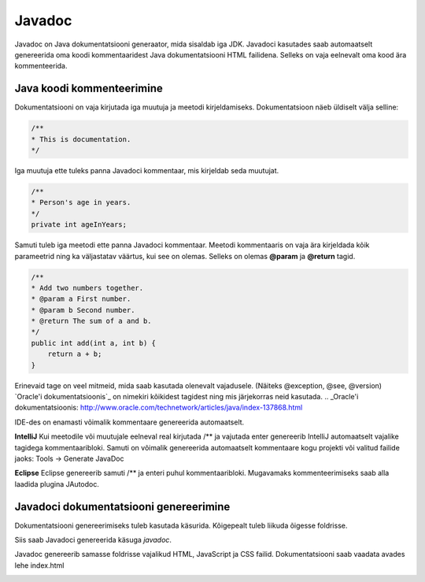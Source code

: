 =======
Javadoc
=======

Javadoc on Java dokumentatsiooni generaator, mida sisaldab iga JDK.
Javadoci kasutades saab automaatselt genereerida oma koodi kommentaaridest Java dokumentatsiooni HTML failidena. Selleks on vaja eelnevalt oma kood ära kommenteerida.

Java koodi kommenteerimine
--------------------------

Dokumentatsiooni on vaja kirjutada iga muutuja ja meetodi kirjeldamiseks. Dokumentatsioon näeb üldiselt välja selline:

.. code-block:: java

    /**
    * This is documentation.
    */

Iga muutuja ette tuleks panna Javadoci kommentaar, mis kirjeldab seda muutujat.

.. code-block:: java

    /**
    * Person's age in years.
    */
    private int ageInYears;

Samuti tuleb iga meetodi ette panna Javadoci kommentaar. Meetodi kommentaaris on vaja ära kirjeldada kõik parameetrid ning ka väljastatav väärtus, kui see on olemas. Selleks on olemas **@param** ja **@return** tagid.

.. code-block:: java

    /**
    * Add two numbers together.
    * @param a First number.
    * @param b Second number.
    * @return The sum of a and b.
    */
    public int add(int a, int b) {
        return a + b;
    }

Erinevaid tage on veel mitmeid, mida saab kasutada olenevalt vajadusele. (Näiteks @exception, @see, @version)
`Oracle'i dokumentatsioonis`_ on nimekiri kõikidest tagidest ning mis järjekorras neid kasutada.
.. _Oracle'i dokumentatsioonis: http://www.oracle.com/technetwork/articles/java/index-137868.html

IDE-des on enamasti võimalik kommentaare genereerida automaatselt.

**IntelliJ**
Kui meetodile või muutujale eelneval real kirjutada /** ja vajutada enter genereerib IntelliJ automaatselt vajalike tagidega kommentaaribloki.
Samuti on võimalik genereerida automaatselt kommentaare kogu projekti või valitud failide jaoks:
Tools -> Generate JavaDoc

**Eclipse**
Eclipse genereerib samuti /** ja enteri puhul kommentaaribloki.
Mugavamaks kommenteerimiseks saab alla laadida plugina JAutodoc.

Javadoci dokumentatsiooni genereerimine
---------------------------------------

Dokumentatsiooni genereerimiseks tuleb kasutada käsurida.
Kõigepealt tuleb liikuda õigesse foldrisse.

.. image:: images/cd.png

Siis saab Javadoci genereerida käsuga *javadoc*.

.. image:: images/javadoc.png

Javadoc genereerib samasse foldrisse vajalikud HTML, JavaScript ja CSS failid. Dokumentatsiooni saab vaadata avades lehe index.html

.. image:: images/boardingpass.png
